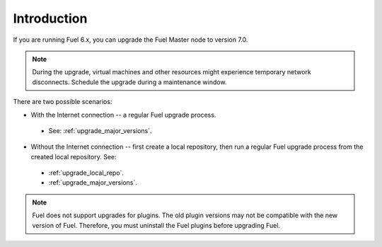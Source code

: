 .. _upgrade_intro:

Introduction
============

If you are running Fuel 6.x, you can upgrade the Fuel Master node to
version 7.0.

.. note:: During the upgrade, virtual machines and other resources
          might experience temporary network disconnects. Schedule
          the upgrade during a maintenance window.

There are two possible scenarios:

* With the Internet connection -- a regular Fuel upgrade process.
  
 * See: :ref:`upgrade_major_versions`.

* Without the Internet connection -- first create a local repository,
  then run a regular Fuel upgrade process from the created local
  repository. See:

 * :ref:`upgrade_local_repo`.
 * :ref:`upgrade_major_versions`.

.. note:: Fuel does not support upgrades for plugins. The old plugin
          versions may not be compatible with the new version of Fuel.
          Therefore, you must uninstall the Fuel plugins before
          upgrading Fuel.

.. seealso::

     - :ref:`upgrade-internals`
